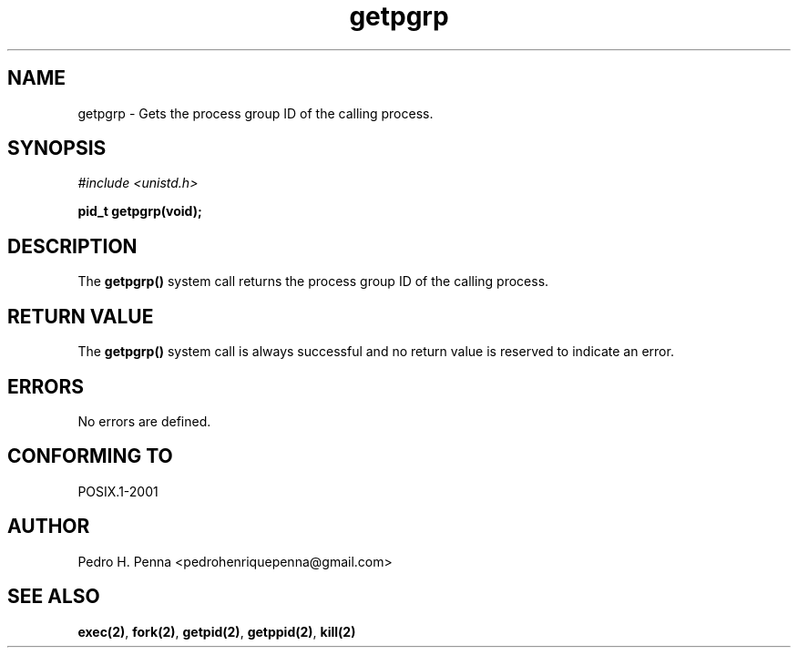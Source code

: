 .\"
.\" Copyright (C) 2011-2013 Pedro H. Penna <pedrohenriquepenna@gmail.com>
.\"
.\"=============================================================================
.\"
.TH getpgrp 2 "August 2013" "System Calls" "The Nanvix Programmer's Manual"
.\"
.\"=============================================================================
.\"
.SH NAME
.\"
getpgrp \- Gets the process group ID of the calling process.
.\"
.\"=============================================================================
.\"
.\"
.SH "SYNOPSIS"
.\"
.IR "#include <unistd.h>"

.BI "pid_t getpgrp(void);"
.\"
.\"=============================================================================
.\"
.SH "DESCRIPTION"
.\"
The
.BR getpgrp()
system call returns the process group ID of the calling process.
.\"
.\"=============================================================================
.\"
.SH "RETURN VALUE"
.\"
The
.BR getpgrp()
system call is always successful and no return value is reserved to indicate an
error.
.\"
.\"=============================================================================
.\"
.SH ERRORS
.\"
No errors are defined.
.\"
.\"=============================================================================
.\"
.SH "CONFORMING TO"
.\"
POSIX.1-2001
.\"
.\"=============================================================================
.\"
.SH AUTHOR
.\"
Pedro H. Penna <pedrohenriquepenna@gmail.com>
.\"
.\"=============================================================================
.\"
.SH "SEE ALSO"
.\"
.BR exec(2) ,
.BR fork(2) ,
.BR getpid(2) ,
.BR getppid(2) ,
.BR kill(2)

